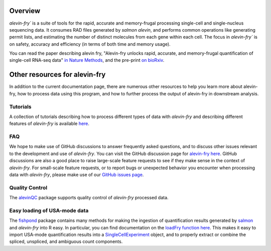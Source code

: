 Overview
========

`alevin-fry`` is a suite of tools for the rapid, accurate and memory-frugal processing single-cell and single-nucleus sequencing data. It consumes RAD files generated by `salmon alevin`, and performs common operations like generating permit lists, and estimating the number of distinct molecules from each gene within each cell. The focus in `alevin-fry`` is on safety, accuracy and efficiency (in terms of both time and memory usage).

You can read the paper describing alevin fry, "Alevin-fry unlocks rapid, accurate, and memory-frugal quantification of single-cell RNA-seq data" `in Nature Methods <https://www.nature.com/articles/s41592-022-01408-3>`_, and the pre-print `on bioRxiv <https://www.biorxiv.org/content/10.1101/2021.06.29.450377v1>`_.

Other resources for alevin-fry
==============================

In addition to the current documentation page, there are numerous other resources to help you learn more about alevin-fry, how to process data using
this program, and how to further process the output of alevin-fry in downstream analysis.

Tutorials
---------

A collection of tutorials describing how to process different types of data with `alevin-fry` and describing different features of `alevin-fry` is 
available `here <https://combine-lab.github.io/alevin-fry-tutorials/#blog>`_.

FAQ
---

We hope to make use of GitHub discussions to answer frequently asked questions, and to discuss other issues relevant to the development and use
of `alevin-fry`.  You can visit the GitHub discussion page for `alevin-fry here <https://github.com/COMBINE-lab/alevin-fry/discussions>`_.  
GitHub discussions are also a good place to raise large-scale feature requests to see if they make sense in the context of `alevin-fry`.  For 
small-scale feature requests, or to report bugs or unexpected behavior you encounter when processing data with `alevin-fry`, please make use 
of our `GitHub issues page <https://github.com/COMBINE-lab/alevin-fry/issues>`_.

Quality Control
---------------

The `alevinQC <https://github.com/csoneson/alevinQC>`_ package supports quality control of `alevin-fry` processed data.

Easy loading of USA-mode data
-----------------------------

The `fishpond <https://mikelove.github.io/fishpond/>`_ package contains many methods for making the ingestion of quantification results generated 
by `salmon <https://github.com/COMBINE-lab/salmon>`_ and `alevin-fry` into R easy.  In particular, you can find documentation on the 
`loadFry function here <https://mikelove.github.io/fishpond/reference/loadFry.html>`_.  This makes it easy to import USA-mode quantification 
results into a `SingleCellExperiment <https://bioconductor.org/packages/release/bioc/html/SingleCellExperiment.html>`_ object, and to properly 
extract or combine the spliced, unspliced, and ambiguous count components.

